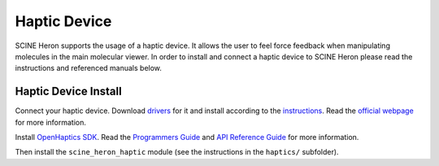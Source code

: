Haptic Device
-------------

.. inclusion-marker-do-not-remove

SCINE Heron supports the usage of a haptic device.
It allows the user to feel force feedback when manipulating molecules in the
main molecular viewer.
In order to install and connect a haptic device to SCINE Heron please read the
instructions and referenced manuals below.

Haptic Device Install
.....................

Connect your haptic device. Download `drivers <https://s3.amazonaws.com/dl.3dsystems.com/binaries/Sensable/Linux/TouchDriver2019_2_15_Linux.tar.xz>`_
for it and install according to the `instructions <https://s3.amazonaws.com/dl.3dsystems.com/binaries/Sensable/Linux/Installation+Instructions.pdf>`_.
Read the `official webpage <https://support.3dsystems.com/s/article/OpenHaptics-for-Linux-Developer-Edition-v34?language=en_US>`_ for more information.

Install `OpenHaptics SDK <https://s3.amazonaws.com/dl.3dsystems.com/binaries/support/downloads/KB+Files/Open+Haptics/openhaptics_3.4-0-developer-edition-amd64.tar.gz>`_.
Read the `Programmers Guide <https://s3.amazonaws.com/dl.3dsystems.com/binaries/support/downloads/KB+Files/Open+Haptics/OpenHaptics_ProgGuide.pdf>`_
and `API Reference Guide <https://s3.amazonaws.com/dl.3dsystems.com/binaries/support/downloads/KB+Files/Open+Haptics/OpenHaptics_RefGuide.pdf>`_
for more information.

Then install the ``scine_heron_haptic`` module (see the instructions in the ``haptics/`` subfolder).


